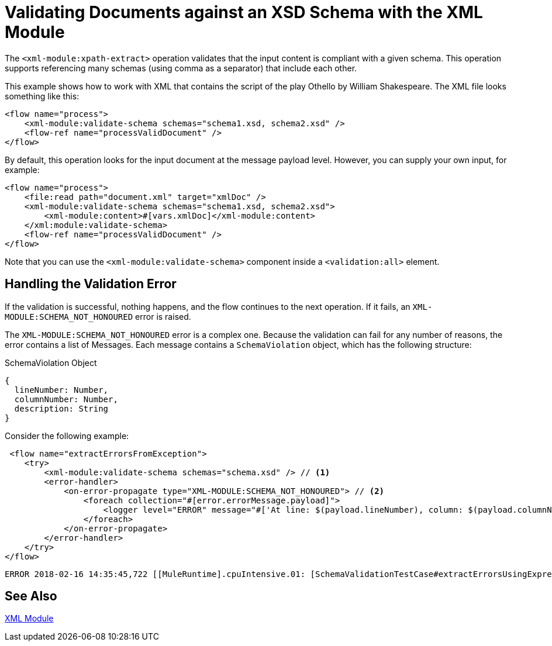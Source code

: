 = Validating Documents against an XSD Schema with the XML Module
:keywords: XML, schema, xsd, validate

The `<xml-module:xpath-extract>` operation validates that the input content is compliant with a given schema. This operation supports referencing many schemas (using comma as a separator) that include each other.

This example shows how to work with XML that contains the script of the play Othello by William Shakespeare. The XML file looks something like this:

[source, xml, linenums]
----
<flow name="process">
    <xml-module:validate-schema schemas="schema1.xsd, schema2.xsd" />
    <flow-ref name="processValidDocument" />
</flow>
----

By default, this operation looks for the input document at the message payload level. However, you can supply your own input, for example:

[source, xml, linenums]
----
<flow name="process">
    <file:read path="document.xml" target="xmlDoc" />
    <xml-module:validate-schema schemas="schema1.xsd, schema2.xsd">
        <xml-module:content>#[vars.xmlDoc]</xml-module:content>
    </xml:module:validate-schema>
    <flow-ref name="processValidDocument" />
</flow>
----

Note that you can use the `<xml-module:validate-schema>` component inside a `<validation:all>` element.

== Handling the Validation Error

If the validation is successful, nothing happens, and the flow continues to the next operation. If it fails, an `XML-MODULE:SCHEMA_NOT_HONOURED` error is raised.

The `XML-MODULE:SCHEMA_NOT_HONOURED` error is a complex one. Because the validation can fail for any number of reasons, the error contains a list of Messages. Each message contains a `SchemaViolation` object, which has the following structure:

.SchemaViolation Object
[source, json, linenums]
----
{
  lineNumber: Number,
  columnNumber: Number,
  description: String
}
----

Consider the following example:

[source, xml, linenums]
----
 <flow name="extractErrorsFromException">
    <try>
        <xml-module:validate-schema schemas="schema.xsd" /> // <1>
        <error-handler>
            <on-error-propagate type="XML-MODULE:SCHEMA_NOT_HONOURED"> // <2>
                <foreach collection="#[error.errorMessage.payload]">
                    <logger level="ERROR" message="#['At line: $(payload.lineNumber), column: $(payload.columnNumber) -> $(payload.description)']" /> // <3>
                </foreach>
            </on-error-propagate>
        </error-handler>
    </try>
</flow>
----

```
ERROR 2018-02-16 14:35:45,722 [[MuleRuntime].cpuIntensive.01: [SchemaValidationTestCase#extractErrorsUsingExpressions].extractErrorsFromException.CPU_INTENSIVE @411e886b] org.mule.runtime.core.internal.processor.LoggerMessageProcessor: At line: -1, column: -1 -> cvc-complex-type.2.4.a: Invalid content was found starting with element 'fail'. One of '{used}' is expected.
```

== See Also

link:xml-module[XML Module]
